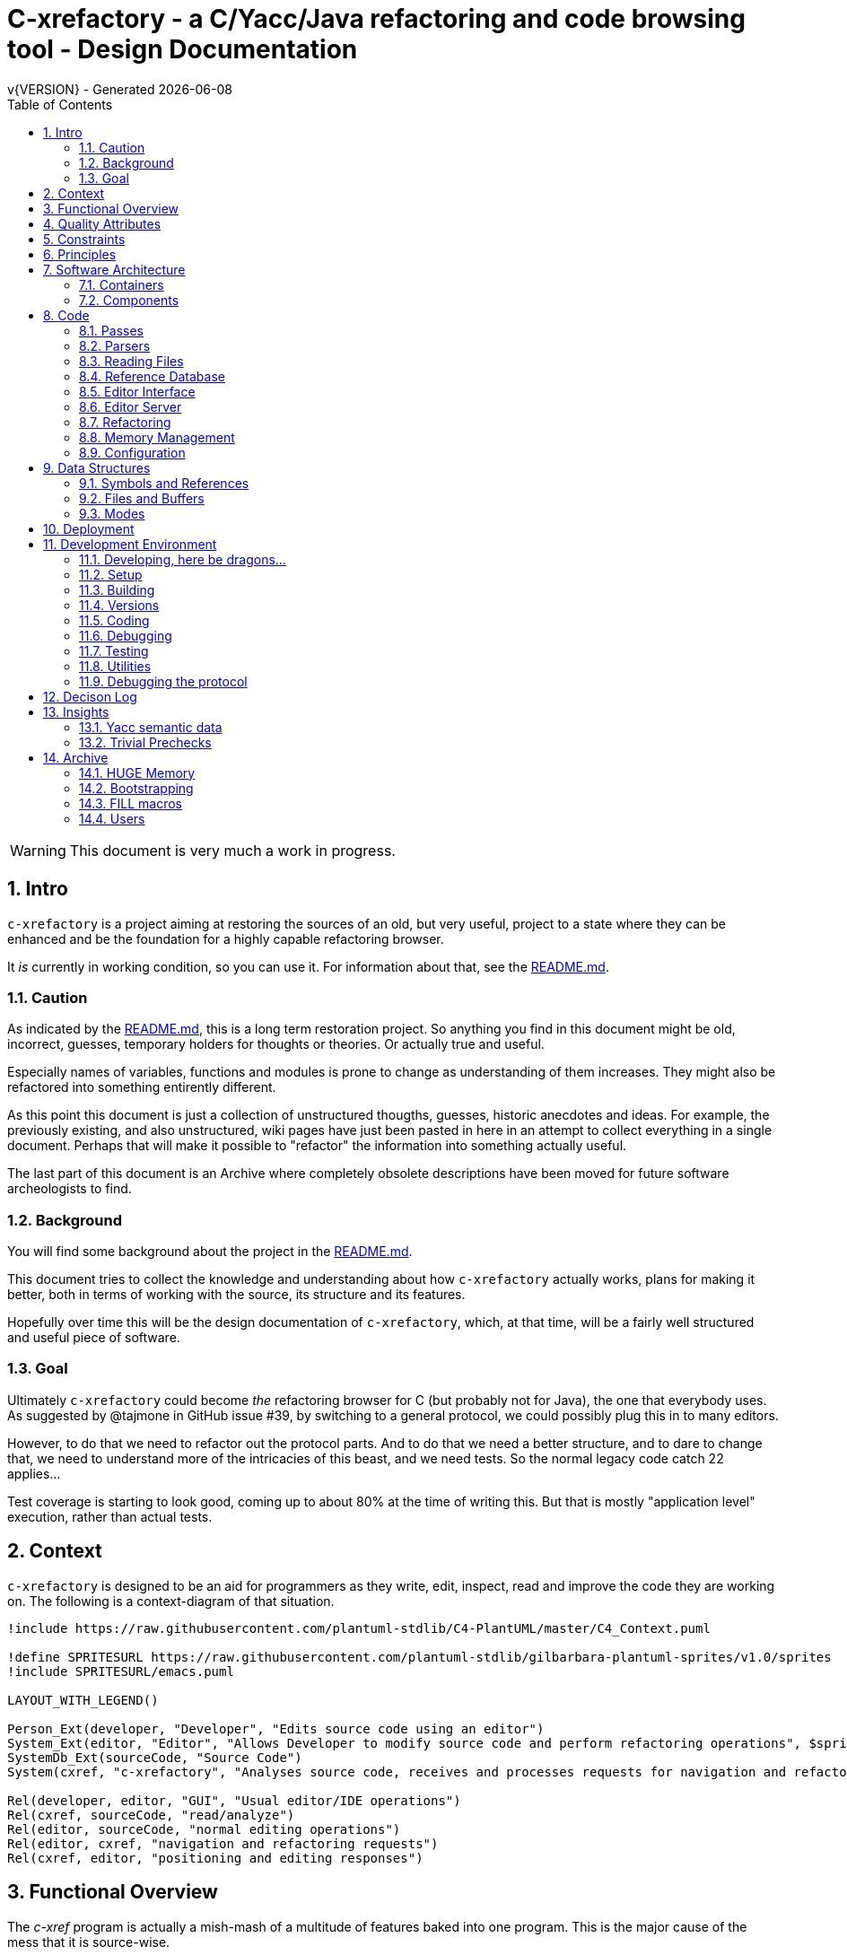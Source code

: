 :source-highlighter: highlightjs
:icons: font
:numbered:
:toc: left
:pp: ++
:title-page:
ifdef::env-github[]
:tip-caption: :bulb:
:note-caption: :information_source:
:important-caption: :heavy_exclamation_mark:
:caution-caption: :fire:
:warning-caption: :warning:
endif::[]

= C-xrefactory - a C/Yacc/Java refactoring and code browsing tool - Design Documentation
v{VERSION} - Generated {localdate}

WARNING: This document is very much a work in progress.

== Intro

`c-xrefactory` is a project aiming at restoring the sources of an old,
but very useful, project to a state where they can be enhanced and be
the foundation for a highly capable refactoring browser.

It _is_ currently in working condition, so you can use it. For
information about that, see the
https://github.com/thoni56/c-xrefactory/blob/main/README.md[README.md].

=== Caution

As indicated by the
https://github.com/thoni56/c-xrefactory/blob/main/README.md[README.md],
this is a long term restoration project. So anything you find in this
document might be old, incorrect, guesses, temporary holders for
thoughts or theories. Or actually true and useful.

Especially names of variables, functions and modules is prone to
change as understanding of them increases. They might also be
refactored into something entirently different.

As this point this document is just a collection of unstructured
thougths, guesses, historic anecdotes and ideas. For example, the
previously existing, and also unstructured, wiki pages have just been
pasted in here in an attempt to collect everything in a single
document. Perhaps that will make it possible to "refactor" the
information into something actually useful.

The last part of this document is an Archive where completely obsolete
descriptions have been moved for future software archeologists to
find.

=== Background

You will find some background about the project in the
https://github.com/thoni56/c-xrefactory/blob/main/README.md[README.md].

This document tries to collect the knowledge and understanding about
how `c-xrefactory` actually works, plans for making it better, both in
terms of working with the source, its structure and its features.

Hopefully over time this will be the design documentation of
`c-xrefactory`, which, at that time, will be a fairly well structured
and useful piece of software.

=== Goal

Ultimately `c-xrefactory` could become _the_ refactoring browser for C
(but probably not for Java), the one that everybody uses. As suggested
by @tajmone in GitHub issue #39, by switching to a general protocol,
we could possibly plug this in to many editors.

However, to do that we need to refactor out the protocol parts. And to
do that we need a better structure, and to dare to change that, we
need to understand more of the intricacies of this beast, and we need
tests. So the normal legacy code catch 22 applies...

Test coverage is starting to look good, coming up to about 80% at the
time of writing this. But that is mostly "application level"
execution, rather than actual tests.

== Context

`c-xrefactory` is designed to be an aid for programmers as they write,
edit, inspect, read and improve the code they are working on. The
following is a context-diagram of that situation.

[plantuml, context-diagram, png]
....
!include https://raw.githubusercontent.com/plantuml-stdlib/C4-PlantUML/master/C4_Context.puml

!define SPRITESURL https://raw.githubusercontent.com/plantuml-stdlib/gilbarbara-plantuml-sprites/v1.0/sprites
!include SPRITESURL/emacs.puml

LAYOUT_WITH_LEGEND()

Person_Ext(developer, "Developer", "Edits source code using an editor")
System_Ext(editor, "Editor", "Allows Developer to modify source code and perform refactoring operations", $sprite="emacs")
SystemDb_Ext(sourceCode, "Source Code")
System(cxref, "c-xrefactory", "Analyses source code, receives and processes requests for navigation and refactoring")

Rel(developer, editor, "GUI", "Usual editor/IDE operations")
Rel(cxref, sourceCode, "read/analyze")
Rel(editor, sourceCode, "normal editing operations")
Rel(editor, cxref, "navigation and refactoring requests")
Rel(cxref, editor, "positioning and editing responses")
....

== Functional Overview ==

The _c-xref_ program is actually a mish-mash of a multitude of
features baked into one program. This is the major cause of the mess
that it is source-wise.

It was

- a generator for persistent cross-reference data
- a reference server for editors, serving cross-reference, navigational and completion data over a protocol
- a refactoring server (the worlds first to cross the Refactoring Rubicon)
- [.line-through]#an HTML cross-reference generator (probably the root of the project)#
- [.line-through]#a C macro generator for structure fill (and other) functions#

It is the first three that are unique and constitutes the great value
of this project. The last two have been removed from the source, the
last one because it was a hack and prevented modern, tidy, building,
coding and refactoring. The HTML cross-reference generator has been
superseeded by modern alternatives like Doxygen and is not at the core
of the goal of this project.

One might surmise that it was the HTML-crossreference generator that
was the initial purpose of what the original `Xrefactory` was based
upon. Once that was in place the other followed, and were basically
only bolted on top without much re-architecting the C sources.

What we'd like to do is partition the project into separate parts,
each having a clear usage.

As it happens, the things that `c-xref` can do is also the
[.line-through]#five four# three modes (previously "task regimes") that are
declared in the sources:

  - Xref
  - [.line-through]#HtmlGenerate#
  - Editor Server
  - Refactory
  - [.line-through]#Generate# (was removed when we finally managed to remove the bootstrap step)

== Quality Attributes

The most important quality attributes are

- correctness - a refactoring should never alter the behaviour of the refactored code
- completness - no reference to a symbol should ever be missed
- performance - a refactoring should be sufficiently quick so the user keeps focus on the task at hand

== Constraints

TBD.

== Principles

TBD.

== Software Architecture ==

=== Containers


[plantuml, containers-diagram, png]
....
!include https://raw.githubusercontent.com/plantuml-stdlib/C4-PlantUML/master/C4_Container.puml

!define SPRITESURL https://raw.githubusercontent.com/plantuml-stdlib/gilbarbara-plantuml-sprites/v1.0/sprites
!include SPRITESURL/emacs.puml
!include SPRITESURL/c.puml

LAYOUT_WITH_LEGEND()

Person_Ext(developer, "Developer", "Edits source code using an editor")
System_Ext(editor, "Editor", "Allows Developer to modify source code and perform refactoring operations", $sprite="emacs")
SystemDb_Ext(sourceCode, "Source Code")
System_Boundary(cxref, "c-xrefactory Browser") {
  Container(editorExtension, "Editor Extension", "Plugin", "Extends the Editor with c-xref operations and interfaces to the c-xrefactory API", $sprite="emacs")
  Container(cxrefCore, "c-xref", "C Language program", "Refactoring Browser core", $sprite="c")
  Container(settingsStore, "settings", "Non-standard format settings file", "Configuration file for project settings")
  ContainerDb(tagsDB, "tagsDB", "Source Code information storage", "Stores all information about the source code in the project which is updated by scanning all or parts of it when required.")
}

Rel(cxrefCore, settingsStore, "read")
Rel(editorExtension, settingsStore, "writes", "new project wizard")
Rel(editorExtension, cxrefCore, "API", "To request information and get commands to modify code")
Rel(developer, editor, "GUI", "Usual editor/IDE operations")
Rel(editor, editorExtension, "Extends", "Editors extension protocol")
Rel(developer, settingsStore, "edit")
Rel(cxrefCore, tagsDB, "read/write")
Rel(cxrefCore, sourceCode, "read/analyze")
Rel(editor, sourceCode, "normal editing operations")
Rel(editorExtension, sourceCode, "extended c-xrefactory operations")
....

=== Components

[plantuml, editor-extension-component, png]
....
!include https://raw.githubusercontent.com/plantuml-stdlib/C4-PlantUML/master/C4_Component.puml

!define SPRITESURL https://raw.githubusercontent.com/plantuml-stdlib/gilbarbara-plantuml-sprites/v1.0/sprites

title
  Emacs Extension Component Diagram
end title

Component(cxref, "c-xref.el")
Component(cxrefactory, "c-xrefactory.el")
....

[plantuml, c-xref-component, png]
....
!include https://raw.githubusercontent.com/plantuml-stdlib/C4-PlantUML/master/C4_Component.puml

!define SPRITESURL https://raw.githubusercontent.com/plantuml-stdlib/gilbarbara-plantuml-sprites/v1.0/sprites

title
  C-xref C program Component Diagram
end title

Component(main, main.c)
Component(xref, xref.c)
Component(server, server.c)
Component(refactory, refactory.c)

Component(cxref, cxref.c)
Component(cxfile, cxfile.c)
Rel(cxref, cxfile, "stores tags using", call)

Rel(main, xref, "dispatches to", call)
Rel(main, server, "dispatches to", call)
Rel(main, refactory, "dispatches to", call)
Rel(refactory, server, "uses", call)
Rel(xref, cxref, "handles references using", call)
Rel(server, cxref, "handles references using", call)
Rel(refactory, cxref, "handles references using", call)

Component(lexer, yylex.c)
Component(parser, parsers.c)

Rel(parser, lexer, "reads tokenized source", buffering)

Rel(xref, parser, "parses source", call)
Rel(server, parser, "parses source", call)
....

== Code ==

=== Passes ===

There is a variable in `main()` called `firstPassing` which is set and passed
down through `mainEditServer()` until it is reset in
`mainFileProcessingInitialisations()` after `initCaching()`.

This is probably connected to the fact that `c-xref` allows for passing
over the analyzed source multiple passes in case you compile the
project sources with different C defines. Variables in the `c-xref`
sources indicate this, e.g the loops in `mainEditServerProcessFile()`
and `mainXrefProcessInputFile()` (which are both strangely limited by
setting the maxPass variable to 1 before entering the loop...).

=== Parsers ===

_C-xref_ uses a patched version of Berkley yacc to generate
parsers. There are a number of parsers

- C
- Yacc
- Java
- C expressions

There are also small traces of calls to the C++ parser that existed
but was proprietary.

The patch to byacc is mainly to the skeleton and seems to relate
mostly to handling of errors and adding a recursive parsing feature
that is required for Java. It is not impossible that the change can be
adapted to other versions of yacc, but this has not be tried.

Some changes are also made to be able to accomodate multiple parsers
in the same executable. The Makefile generates the parsers and renames
them as appropriate.

TODO?: Should we just scrap the Java support and focus on C since a)
the Java support is for ancient Java versions and b) there are more
mature Java refactoring support available?

==== Refactoring and the parsers ====

Some refactorings need more detailed information about the code, maybe all do?

One example, at least, is parameter manipulation.  Then the refactorer
calls the appropriate parser (`serverEditParseBuffer()`) which
collects information in the corresponding semantic actions.  This
information is stored in various global variables, like
`parameterBeginPosition`.

NOTE: At this point I don't understand exactly how this interaction is
performed, nor if the whole file is parsed or if there is some way to
just parse appropriate parts.


=== Reading Files ===

Here are some speculations about how the complex file reading is structured.

Each file is identified by a filenumber, which is an index into the
file table, and seems to have a `lexBuffer` tied to it so that you can
just continue from where ever you were. That in turn contains a
`CharacterBuffer` that handles the actual character reading.

And there is also an "editorBuffer"...

The intricate interactions between these are hard to follow as the code
here are littered with short character names which are copies of fields
in the structures, and infested with many macros, probably in an ignorant
attempt at optimizing. ("The root of all evil is premature optimization" and
"Make it work, make it right, make it fast".)

It seems to all start in `initInput()` in `yylex.c` where the only
call to `fillFileDescriptor()` is made. But you might wonder why this
function does some initial reading, this should be pushed down to the
buffers in the file descriptor.

==== Lexing/scanning ====

Lexing/scanning is performed in two layers, one in `lexer.c` which
seems to be doing the actual lexing into lexems which are put in a
lexembuffer. The higher level "scanning" is performed, as per ususal,
by `yylex.c`. `lexembuffer` defines some functions to put and get
lexems, chars (identifiers and file names?) as well as integers and
positions.

At this point the put/get lexem functions take a pointer to a pointer
to chars (which presumably is the lexem stream in the lexembuffer)
which it also advances. This requires the caller to manage the
LexemBuffer's internal pointers outside and finally set them right
when done.

It would be much better to call the "putLexem()"-functions with a
lexemBuffer but there seems to be a few cases where the destination
(often `dd`) is not a lexem stream inside a lexemBuffer.

NOTE: This is a work-in-progress.
Currently most of the "normal" usages are prepared to use the LexemBuffer's pointers.
But the handling of macros and defines are cases where the lexems are not put in a LexemBuffer.
See the TODO.org for current status of this Mikado sequence.


=== Reference Database ===

`c-xref` creates a database of references for all symbols it encounters. There is limited
support to automatically update these in the edit-compile cycle, you might have to
update manually now and then.

The project settings (or command line options) indicate where the file(s) are created
and one option controls the number of files to be used, `-refnum`.

This file (or files) contains compact, but textual representations of
the cross-reference information. Format is somewhat complex, but here
are somethings that I think I have found out:

- the encoding has one character markers which are listed at the top
  of cxfile.c

- the coding seems to often start with a number and then a character,
  such as '4l' (4 ell) means line 4, 23c mean column 23

- references seems to be optimized to not repeat information if it
  would be a repetition, such as '15l3cr7cr' means that there are two
  references on line 15, one in column 3 the other in column 7

- so there is a notion of "current" for all values which need not be
  repeated

- e.g. references all use 'fsulc' fields, i.e. file, symbol index,
  usage, line and column, but do not repeat a 'fsulc' as long as it is
  the same

- some "fields" have a length indicator before, such as filenames
  ('6:/abc.c') indicated by ':' and version information ('34v file
  format: C-xrefactory 1.6.0 ') indicated by 'v'.

So a line might say

    12205f 1522108169p m1ia 84:/home/...

The line identifies the file with id 12205. The file was last included
in an update of refs at sometime which is identified by 1522108169
(mtime), has not been part of a full update of xrefs, was mentioned on
the command line. (I don't know what the 'a' means...) Finally, the
file name itself is 84 characters long.

TODO: Build a tool to decipher this so that tests can query the
generated data for expected data. This is now partly ongoing in the
'utils' directory.

=== Editor Interface ===

I've been focusing on the Emacs interface since `Jedit` is not so
popular anymore and I'm an Emacs-guy.

Basically Emacs (and probably other editors) starts `c-xref` in
"server-mode" using `-task_regime_server` which connects the editor
with `c-xref` through stdout/stdin. If you have `(setq
c-xref-debug-mode t)` this command is logged in the `\*Messages*` buffer
with the prefix "calling:".

Commands are sent from the editor to the server on its standard input.
They looks very much like normal command line options, and in fact
`c-xref` will parse that input in the same way using the same
code. When the editor sends an `end-of-options` line, the server will
start executing whatever was sent, and return some information in the
file given as an `-o` option when the editor starts the `c-xref`
server process. The file is named and created by the editor and
usually resides in `/tmp`. With `c-xref-debug-mode` on this is logged
as "sending:". If you `(setq c-xref-debug-preserve-tmp-files t)` Emacs
will also not delete the temporary files it creates so that you can
inspect them afterwards.

When the server has finished the command and placed the output in the
output file it sends a ``<sync>`` reply.

The editor can then pick the result from the output file and do what
it needs to do with it ("dispatching:").

==== Invocations ====

The editor invokes a new `c-xref` process for the following cases:

- Refactoring
+
Each refactoring operation calls a new instance of `c-xref`.

- Create Project
+
When a `c-xref` function is executed in the editor and there is no
project covering that file, an interactive "create project" session is
started, which is run by a separate `c-xref` process.

==== Buffers ====

There is some magical editor buffer management happening inside of
`c-xref` which is not clear to me at this point. Basically it looks
like the editor-side tries to keep the server in sync with which
buffers are opened with what file...

At this point I suspect that `-preload <file1> <file2>` means that the
editor has saved a copy `<file1>` in `<file2>` and requests the server
to set up a "buffer" describing that file.

This is essential when doing refactoring since the version of the file
most likely only exists in the editor, so the editor has to tell the
server the current content somehow, this is the `-preload` option.

=== Editor Server ===

When serving an editor the c-xrefactory application is divided into
the server, _c-xref_ and the editor part, at this point only emacs:en
are supported so that's implemented in the env/emacs-packages. (The
jEdit source is now also resurrected, but it is completely untested.)


==== Interaction ====

The initial invocation of the edit server creates a process with which
communication is over stdin/stdout using a protocol which from the editor
is basically a version of the command line options.

When the editor has delivered all information to the server it sends
'end-of-option' as a command and the edit server processes whatever it
has and responds with ``<sync>`` which means that the editor can fetch
the result in the file it named as the output file using the '-o'
option.

NOTE: As long as the communication between the editor and the server
is open, the same output file will be used. This makes it hard to
catch some interactions, since an editor operation might result in
multiple interactions, and the output file is then re-used.

Setting the emacs variable `c-xref-debug-mode` forces the editor to
copy the content of such an output file to a separate temporary file
before re-using it.

For some interactions the editor starts a completely new and fresh
`c-xref` process, see below. And actually you can't do refactorings
using the server, they have to be separate calls. I have yet to
discover why this design choice was made.

NOTE: There are many things in the sources that handles refactorings
separately, such as r_opt, which is a separate copy of the options
structure used only when refactoring.


==== Protocol ====

Communication between the editor and the server is performed using
text through standard input/output to/from _c-xref_. The protocol is
defined in src/protocol.tc and must match env/emacs/c-xrefprotocol.el.

The definition of the protocol only caters for the server->editor part,
the editor->server part consists of command lines resembling the command
line options and arguments, and actually is handled by the same code.

The file `protocol.tc` is included in `protocol.h` and `protocol.c`
which generates definitions and declarations for the elements through
using some macros.

There is a similar structure with _c-xrefprotocol.elt_ which
includes _protocol.tc_ to wrap the PROTOCOL_ITEMs into
``defvar``s.

There is also some Makefile trickery that ensures that the C and elisp
impementation are in sync.


==== Invocation of server ====

The editor fires up a server and keeps talking over the established
channel (elisp function 'c-xref-start-server-process'). This probably
puts extra demands on the memory management in the server, since it
might need to handle multiple information sets and options (as read
from a .cxrefrc-file) for multiple projects simultaneously over a
longer period of time. (E.g. if the user enters the editor starting
with one project and then continues to work on another then new
project options need to be read, and new tag information be generated,
read and cached.)

TODO: Figure out and describe how this works by looking at the
elisp-sources.

FINDINGS:
- c-xref-start-server-process in c-xref.el
- c-xref-send-data-to-running-process in c-xref.el
- c-xref-server-call-refactoring-task in c-xref.el


==== Communication Protocol ====

The editor server is started using the appropriate command line option
and then it keeps the communication over stdin/stdout open.

The editor part sends command line options to the server, which looks
something like (from the read_xrefs test case):

    -encoding=european -olcxpush -urldirect  "-preload" "<file>" "-olmark=0" "-olcursor=6" "<file>" -xrefrc ".c-xrefrc" -p "<project>"
    end-of-options

In this case the "-olcxpush" is the operative command which results in
the following output

    <goto>
     <position-lc line=1 col=4 len=66>CURDIR/single_int1.c</position-lc>
    </goto>

As we can see from this interaction, the server will handle (all?)
input as a command line and manage the options as if it was a command
line invocation.

This explains the intricate interactions between the main program and
the option handling.

The reason behind this might be that a user of the editor might be
editing files on multiple projects at once, so every
interrogation/operation needs to clearly set the context of that
operation, which is what a user would do with the command line
options.


==== OLCX Naming ====

It seems that all on-line editing server functions have an `olcx`
prefix, "On-Line C-Xrefactory", maybe...



=== Refactoring ===

This is of course, the core in why I want to restore this, to get at its refactoring capabilities. So far, much is not understood, but here are some bits and pieces.

==== Editor interface ====

One thing that really confused me in the beginning was that the editor, primarily Emacs, don't use the actual server that it has started for refactoring operations (and perhaps for other things also?). Instead it creates a separate instance with which it talks to about one refactoring.

I've just managed to create the first automatic test for refactorings, `olcx_refactory_rename`. It was created by running the sandboxed emacs to record the communication and thus finding the commands to use.

Based on this learning it seems that a refactoring typically is a single invocation of `c-xref` with appropriate arguments (start & stop markers, the operation, and so on) and the server then answers with a sequence of operations, like

```
<goto>
 <position-off off=3 len=<n>>CURDIR/test_source/single_int1.c</position-off>
</goto>
<precheck len=<n>> single_int_on_line_1_col_4;</precheck>
<replacement>
 <str len=<n>>single_int_on_line_1_col_4</str>  <str len=<n>>single_int_on_line_1_col_44</str>
</replacement>
```

==== Interactions ====

I haven't investigated the internal flow of such a sequence, but it is starting to look like `c-xref` is internally re-reading the initialization, I'm not at this point sure what this means, I hope it's not internal recursion...


==== Extraction ====

Each type of refactoring has it's own little "language". E.g. extracting a method/function using `-refactory -rfct-extract-method` will return something like

```
<extraction-dialog type=newFunction_> <str len=20>	newFunction_(str);
</str>
 <str len=39>static void newFunction_(char str[]) {
</str>
 <str len=3>}

</str>
  <int val=2 len=0></int>
</extraction-dialog>
```

So there is much logic in the editor for this. I suspect that the three `<str>` parts are

- what to replace the current region with
- what to place before the current region
- what to place after the current region

If this is correct then all extractions copy the region verbatim and then the server only have to figure out how to "glue" that to a semantically correct call/argument list.

As a side note the editor asks for a new name for the function and then calls the edit server with a rename request (having preloaded the new source file(s) of course).

==== Protocol ====

Dechiffrering the interaction between an editor and the edit server in
`c-xrefactory` isn't easy. The protocol isn't very clear or
concise. Here I'm starting to collect the important bits of the
invocation, the required and relevant options and the returned
information.

The test cases for various refactoring operations should give you some
more details.

All of these require a `-p` (project) option to know which c-xref
project options to read.

===== General Principles =====

Refactorings are done using a separate invocation, the edit server
mode cannot handle refactorings. At least that is how the Emacs client
does it (haven't looked at the Jedit version).

I suspect that it once was a single server that did both the symbol
management and the refactoring as there are remnants of a separate
instance of the option structure named "refactoringOptions". Also the
check for the refactoring mode is done using
`options.refactoringRegime == RegimeRefactory` which seems strange.

Anyway, if the refactoring succeeds the suggested edits is as per usual
in the communications buffer.

However, there are a couple of cases where the communcation does not
end there. Possibly because the client needs to communicate some
information back before the refactoring server can finish the job,
like presenting some menu selection.

My guess at this point is that it is the refactoring
server that closes the connection when it is done...

===== Rename =====

*Invocation:* `-rfct-rename -renameto=NEW_NAME -olcursor=POSITION FILE`

*Semantics:* The symbol under the cursor (at POSITION in FILE) should
be renamed (replaced at all occurrences) by NEW_NAME.

*Result:* sequence of
```
<goto>
 <position-off off=POSITION len=N>FILE</position-off>
</goto>
<precheck len=N>STRING</precheck>
```
followed by sequence of
```
<goto>
 <position-off off=POSITION len=N>FILE</position-off>
</goto>
<replacement>
 <str len=N>ORIGINAL</str>  <str len=N>REPLACEMENT</str>
</replacement>
```

===== Protocol Messages =====

<goto>{position-off}</goto> -> editor;;
Request the editor to move cursor to the indicated position (file, position).

<precheck len={int}>{string}</precheck> -> editor;;
Requests that the editor verifies that the text under the cursor matches the string.

<replacement>{str}{str}</replacement>;;
Requests that the editor replaces the string under the cursor, which should be 'string1', with 'string2'.

<position-off off={int} len={int}>{absolute path to file}</position-off>;;
Indicates a position in the given file. 'off' is the character position in the file.

=== Memory Management ===

There are multiple levels of memory management.

- Why is this required (possibly because of the long running server
model)?
- Exactly how is this memory allocated?
- Why handle this allocation in disparate spaces?
- Why does not standard malloc()/free() suffice?

There is obviously some caching going on. Don't know of what at this
point. Tag data?

==== Memory "types" ====

Mostly `c-xrefactory` does its own memory management. It uses a number
of different strategies, which has/had its own macros.

==== Static memory allocation ====

Static memory (SM_ prefix) are static areas allocated by the compiler
which is then indexed using a similarly named index variable
(e.g. `ftMemory` and `ftMemoryIndex`), something the macros took
advantage of. These are

- `ftMemory`
- `ppmMemory`
- `mbMemory`

One special case of static memory also exist:

- `stackMemory` - synchronous with program structure and has CodeBlock
markers, so there is a special `stackMemoryInit()` that initializes
the outermost CodeBlock 

These areas cannot be extended, when it overruns the program stops.

==== Dynamic memory allocation ====

===== Using the Memory structure =====

This structure is used for one of the two dynamic memory allocation
schemes, one where overflow handling can be triggered. The structure
contains a function pointer that can be invoked when overflow occurs.

The scary part of this is that it assumes that directly after it,
there is a area of some arbitrary size that can be used for
allocation. `dm_alloc()`, previously a macro, returns pointers into
that area.

(Not all compilers and/or architectures are happy with this, so it is
a priority to do away with this.)

There are two instances of this type of memory:

- `cxMemory` - the crossreference data, which can actually expand using
  the `cxMemoryOverflowHandler()`
  
- `optMemory` - which is part of the options structure that is saved,
  copied and what not, cannot expand as the overflow handler calls
  `fatalError()`.
  
  
`cxMemoryOverflowHandler()` just throws all cxMemory away and
allocates a new area containing a fresh Memory structure as the head
and an empty area to allocate from.

It is strange that `optMemory` is using the Memory structure, it could
easily have been managed as a static area...

===== Using malloc() =====

There is a second type of dynamic memory, of which there is only one,
the `olcxMemory`. In fact, this is not actually an area, more like a
normal dynamic allocation. Each area is just `malloc()`-ed, but the
size is tallied and when the maximum is reached the
`olcx_memory_alloc()` will do a fatal exit.

This memory allocation is used for temporary areas during refactorings
for example. So `olcx_memory_free()` also exist and is used.


=== Configuration ===

==== Options ====

There are three possible sources for options.

- Configuration files (~/.c-xrefrc)
- Piped options sent to edit server
- Command line options

Not all options are relevant in all cases.

All options sources uses exactly the same format so that the same code for decoding them can be used.

==== Logic ====

When the editor has a file open it needs to "belong" to a project. The
logic for finding which is very intricate and complicated.

In this code there is also checks for things like if the file is
already in the index, if the configuration file has changed since last
time, indicating there are scenarios that are more complicated (the
server, obviously).

But I also think this code should be simplified a lot.


== Data Structures

There are a lot of different data structures used in `c-xrefactory`.
This is a first step towards visualising them.

=== Symbols and References

So, why is there no connection between the symbols and the references?!?

[plantuml, structures, png]
....
class Symbol {
char *name
Position position
SymbolBits bits
}
Symbol o-- Symbol : next

class SymbolList {
}
SymbolList o-- Symbol : symbol
SymbolList o-- SymbolList : next

class ReferencesItem {
char *name
ReferencesBits bits
}
ReferencesItem o-- Reference : references
ReferencesItem o-- ReferencesItem : next

class Reference {
Usage usage
Position position
}
Reference o-- Reference : next

....

=== Files and Buffers

Many strange things are going on with reading files so that is not completely understood yet.

(There should probably be a section caching and one on lexing...)

Here is an initial attempt at illustrating how some of the file and text/lexem buffers are related.

[plantuml, buffer, png]
....
class FileDescriptor {
}
FileDescriptor o-- LexemBuffer : lexemBuffer

class LexemBuffer {
  Lexem[] lexemStream
}
LexemBuffer o-- CharacterBuffer : buffer

class CharacterBuffer {
  char[] : chars
}

class LexInput {
  char* : macroName
  InputType : inputType
}
LexInput --> LexemBuffer : beginningOfBuffer, endOfBuffer, currentLexemP (into .lexemStream)
....

NOTE: It would be nice if the `LexInput` structure could point to a
`LexemBuffer` instead of holding separate pointers which are
impossible to know what they actually point to...

NOTE: This could be achieved if we could remove the CharacterBuffer
from LexemBuffer and make that a reference instead of a
composition. Then we'd need to add a CharacterBuffer to the structures
that has a LexemBuffer as a component (if they use it).

=== Modes

`c-xrefactory` operates in different modes ("regimes" in original
`c-xref` parlance):

- xref - batch mode reference generation
- server - editor server
- refactory - refactory browser

The default mode is "xref". The command line options `-server` and `-refactory`
selects one of the other modes. Branching is done in the final lines in
`main()`.

The code for the modes are intertwined, probably through re-use of
already existing functionality when extending to a refactoring
browser.

One evidence for this is that the refactory module calls the "main
task" as a "sub-task".  This forces some intricate fiddling with the
options data structure, like copying and caching it.  Which I don't
fully understand yet.

TODO?: Strip away the various "regimes" into more separated concerns
and handle options differently.


== Deployment

== Development Environment

=== Developing, here be dragons...

First the code is *terrible*, lost of single and double character
variables (`cc`, `ccc`, ..) and lost of administration on local
variables rather than the structures that are actually there. And
there are also a lot of macros. Unfortunately macros are hard to
refactor to functions. (But I'm making progress...)

As there is no general way to refactor a macro to a function, various
techniques must be applied. I wrote https://www.responsive.se/thomas/2020/05/14/refactoring-macros-to-functions/[a blog post]
about one that have been fairly successful.

But actually it's rather fun to be able to make small changes and
see the structure emerge, hone your refactoring and design skills,
and working on a project that started 20 years ago which still is
valuable, to me, and I hope, to others.

There should probably be a whole section on how to contribute and
develop `c-xrefactory` but until then here's a short list of what
you need:

- C development environment (GNU/Clang/Make/...)
- Unittests are written using https://github.com/cgreen-devs/cgreen[`Cgreen`]
- Clean code and refactoring knowledge (to drive the code to a better and cleaner state)

Helpful would be:

- Compiler building knowledge (in the general sense, Yacc, but AST:s and symbol table stuff are heavily used)
- Java knowledge to be able to bring the Java support up to modern versions (probably not going to happen...)

=== Setup

TBD.

=== Building

You should be able build `c-xref` using something like (may have changed over time...)

    cd src
    make
    make unit
    make test

But since the details of the building process are somewhat contrieved
and not so easy to see through, here's the place where that should be
described.

One step in the build process was generating initialization information
for all the things in standard include files, which of course became
very dependent on the system you are running this on. This has now moved
into functions inside `c-xref` itself, like finding DEFINEs and include
paths.

The initial recovered c-xrefactory relied on having a working _c-xref_
for the current system. I don't really know how they managed to do
that for all the various systems they were supporting.

Modern thinking is that you should always be able to build from
source, so this is something that needed change. We also want to
distribute _c-xref_ as an el-get library which requires building from
source and should generate a version specific for the current system.

[.line-through]#The strategy selected, until some better idea comes along, is to try
to build a _c-xref.bs_, if there isn't one already, from the sources in
the repository and then use that to re-generate the definitions and
rebuild a proper _c-xref_. See Bootstrapping.#

We have managed to remove the complete bootstrapping step, so `c-xrefactory`
now builds like any other project.

=== Versions

The current sources are in 1.6.X range. This is the same as the orginal
xrefactory and probably also the proprietary C++ supporting version.

There is an option, "-xrefactory-II", that might indicate that
something was going on. But currently the only difference seems to be
if the edit server protocol output is in the form of non-structured
fprintf:s or using functions in the `ppc`-family (either calling
`ppcGenRecord()` or `fprint`ing using some PPC-symbol). This, and
hinted to in how the emacs-part starts the server and some initial
server option variables in refactory.c, indicates that the
communication from the editor and the refactory server is using
this. It does *not* look like this is a forward to next generation
attempt.

What we should do is investigate if this switch actually is used
anywhere but in the editor server context, and if so, if it can be
made the default and the 'non-xrefactory-II' communication removed.

=== Coding ===

==== Naming ====

_C-xref_ started (probably) as a cross-referencer for the languages
supported (C, Java, C++), orginally had the name "xref" which became
"xrefactory" when refactoring support was added. And when Mariàn
released a "C only" version in 2009 some of all "xref" references was
changed to "c-xref". So, as most software, there is a history and a
naming legacy to remember.

Here are some of the conventions in naming that are being used:

olcx::
"On-line CX" (Cross-reference) ?

OLO::
"On-line option" - some kind of option for the server

==== Modules and Include Files ====

The source code for `c-xrefactory` was using a very old C style with a
separate `proto.h` where all prototypes for all externally visible
functions were placed. Definitions are all over the place and it was
hard to see where data is actually declared. This must change into
module-oriented include-strategy.

Of course this will have to change into the modern x.h/x.c externally
visible interface model so that we get clean modules that can be
unittested.

The function prototypes have been now moved out to header files for
each "module". Some of the types have also done that, but this is
still a work in progress.



=== Debugging

TBD. Attachning `gdb`, `server-driver`...

`yaccp` from `src/.gdbinit` can ease the printing of Yacc semantic data fields...

=== Testing

==== Unittests ====

There are very few unittests at this point, only covering single digit
percent of the code. The "units" in this project are unclear and
entangled so creating unittests is hard since it was not build to be
tested, test driven or even clearly modularized.

All unittests use `Cgreen` as the unittest framework. If you are
unfamiliar with it the most important point is that it can mock
functions, so you will find mock implementations of all external
functions for a module in a corresponding `<module>.mock` file.

Many modules are at least under test, meaning there is a
<module>_tests.c in the unittest directory. Often only containing an
empty test.

==== Acceptance Tests

In the `tests` directory you will find tests that exercise the external
behaviour of `c-xref`. Some tests actually do only that, they wouldn't
really count as tests.

Most acceptance tests are hacks at this point, Make-scripts tweaked
until it produces some expected output. But at least they get the
coverage up (working our way up to the mid 60%), and more are added as
bugs are found so they provide increasing confidence when developing.

There are two basic strategies for the tests:

- run a `c-xref` command, catch its output and verify
- run a series of command using the EDIT_SERVER_DRIVER, collect output and results and verify

Some tests do not even test its output and only provide coverage.

Some tests do a very bad job at verifying, either because my
understanding at that time was very low, or because it is hard to
verify the output. E.g. the "test" for generate references are only
grepping the CXrefs files for some strings, not verifying that they
actually point to the correct place.

Hopefully this will change as the code gets into a better state and
the understanding grows.

==== General Setup

Since all(?) `c-xref` operation rely on an options file which must
contain absolute file paths (because the server runs as a separate
process) it must be generated whenever the tests are to be run in a
different location (new clone, test was renamed, ...).

This is performed by using a common template in `tests` and a target
in `tests/Maefile.boilerplate`.

Each test should have a `clean` target that removes any temporary and
generated files, including the `.c-xrefrc` file and generated
references. This way it is easy to ensure that all tests have updated
`.c-xrefrc` files.

==== Edit Server Driver Tests

Since many operations are performed from the editor, and the editor
starts an "edit server" process, many tests need to emulate this
behaviour.

The edit server session is mostly used for navigation. Refactorings
are actually performed as separate invocations of `c-xref`.

In `utils` there is a `server_driver.py` script, which will take as
input a file containing a sequence of commands. You can use this to
start an edit, refactory or tag server session and then feed it with
commands in the same fashion as an editor would do. The script also
handles the communication through the buffer file (see [Editor
Interface](./Design:-Editor-Interface)).

==== Creating More Edit Server Tests

You can relatively easy re-create a sequence of interactions by using the
sandboxed Emacs in `tests/sandboxed_emacs`.

There are two ways to use it, "make spy" or "make pure". With the
"spy" an intermediate spy is injected between the editor and the edit
server, capturing the interaction to a file.

With "pure" you just get the editor setup with `c-xref-debug-mode` and
`c-xref-debug-preserve-tmp-files` on. This means that you can do what
ever editor interactions you want and see the communication in the
`\*Messages*` buffer. See [Editor Interface](./Design:-Editor-Interface)
for details.

Once you have figure out which part of the `\*Messages*` buffer are
interesting you can copy that out to a file and run
`utils/messages2commands.py` on it to get a file formatted for input
to `server_driver.py`.

NOTE: the `messages2commands` script converts all occurrences of the
current directory to CURDIR so it is handy to be in the same directory
as the sources when you run the conversion.

NOTE: the `messages2commands` script removes any `-preload` so you
need to take care that the positions inside the buffers are not
changed between interactions lest the `-olcursor` and `-olmark` will
be wrong. (You can just undo the change after a refactoring or
rename). Of course this also applies if you want to mimic a sequence
of refactorings, like the `jexercise` move method example. Sources will
then change so the next refactoring works from content of buffers, so you
have to handle this specifically.

NOTE: `-preload` is the mechanism where the editor can send modified
buffers to `c-xref` so thay you don't have to save between
refactorings, which is particularly important in the case of extract
since the extraction creates a default name which the editor then does
a rename of.


=== Utilities

==== Covers

`utils/covers.py` is a Python script that, in some enviroments, can list which test cases execute a particular line.

This is handy when you want to debug or step through a particular part of the code.
Find a test that covers that particular line and run it using the debugger (usually `make debug` in the test directory).

Synopsis:

    covers.py <file> <line>

=== Debugging the protocol

There is a "pipe spy" in `tests/sandboxed_emacs`. You can build the
spy using

    make spy

and then start a sandboxed Emacs which invokes the spy using

    make

This Emacs will be sandboxed to use its own .emacs-files and have HOME
set to this directory.

The spy will log the communication between Emacs and the *real*
`c-xref` (`src/c-xref`) in log files in `/tmp`.

NOTE that Emacs will invoke several instanced of what it believes is
the real `c-xref` so there will be several log files to inspect.


== Decison Log

Here we log all design and architectural decisions. Currently they are stored separately. Most of the actual, historic, decisons are of course lost.

== Insights
This chapter contains notes of all insights, large and small, that I make as I work on this project.
These insights should at some point be moved to some other, more structured, part of this document.
But rather than trying to find a structure where each new finding fits, I'm making it easy to just dump them here.
We can refactor these into a better and better structure as we go.

=== Yacc semantic data
As per usual a Yacc grammar requires each non-terminal to have a type.
Those types are named after which types of data they collect and propagate.
The names always starts with `ast_` and then comes the data type.
For example if some non-terminal needs to propagate a Symbol and a Position that structure would be called `ast_symbolParameterPair` ("Pair" being thrown in there for good measure...).

Each of those structures also always carries a begin and end position for that structure.
That means that any "ast" struct has three fields, `begin`, `end` and the data.
The data are sometimes a struct, like in this case, but can also be a single value, like an `int` or a pointer to a `Symbol`.

[plantuml, ast, png]
....

class ast_symbolPositionPair {
Position begin
Position end
}

ast_symbolPositionPair *-- SymbolPositionPair : data

class SymbolPositionPair {
Symbol *symbol
Position position
}

....

=== Trivial Prechecks ===

The refactorer can call the server using `parseBufferUsingServer()` and add some extra options (in text form).
One example is `setMovingPrecheckStandardEnvironment()` where it calls the server with `-olcxtrivialprecheck`.

However `parseBufferUsingServer()` uses `callServer()` which never `answerEditAction()`.

In `answerEditAction()` the call to (unused) `olTrivialRefactoringPreCheck()` also requires an `options.trivialPreCheckCode` which is neither send by `setMovingPrecheckStandardEnvironment()` nor parsed by `processOptions()`.

The only guess I have is that previously all prechecks where handled by the `-olcxtrivialprecheck` option in calls to the server, and have now moved to their respective refactorings.

NOTE: This theory should be checked by looking at the original source of the precheck functions and compare that with any possible checks in the corresponding refactoring code.

== Archive

In this section you can find some descriptions and saved texts that
described how things were before. They are no longer true, since that
quirk, magic or bad coding is gone. But it is kept here as an archive
for those wanting to do backtracking to original sources.

=== HUGE Memory ===

Previously a HUGE model was also available (by re-compilation) to
reach file numbers, lines and columns above 22 bits. But if you have
more than 4 million lines (or columns!) you should probably do
something radical before attempting cross referencing and refactoring.


=== Bootstrapping

==== BOOTSTRAP REMOVED!

Once the FILL-macros was removed, we could move the enum-generation to
use the actual `c-xref`. So from now on we build `c-xref` directly
from the sources in the repo. Changes to any enums will trigger a
re-generation of the enumTxt-files but since the enumTxt-files are
only conversion of enum values to strings any mismatch will not
prevent compilation, and it would even be possible to a manual
update. This is a big improvement over the previous situation!

==== FILLs REMOVED!

As indicated in <<FILL macros]>> the bootstrapping of FILL-macros has
finally and fully been removed.

Gone is also the `compiler_defines.h`, which was just removed without
any obvious adverse effects.  Maybe that will come back and bite me
when we move to more platforms other than linux and MacOS...

Left is, at this point, only the `enumTxt` generation, so most of the
text below is kept for historical reasons.

==== Rationale

_c-xref_ uses a load of structures, and lists of them, that need to be
created and initialized in a lot of places (such as the parsers). To
make this somewhat manageable, _c-xref_ itself parses the strucures
and generates macros that can be used to fill them with one call.

_c-xref_ is also bootstrapped into reading in a lot of predefined
header files to get system definitions as "preloaded
definitions".

Why this pre-loading was necessary, I don't exactly know. It
might be an optimization, or an idea that was born early and then just
kept on and on. In any case it creates an extra complexity
building and maintaining and to the structure of _c-xref_.

So this must be removed, see below.

==== Mechanism

The bootstrapping uses _c-xref_'s own capability to parse C-code and
parse those structures and spit out filling macros, and some other
stuff.

This is done using options like `-task_regime_generate' which prints a
lot of data structures on the standard output which is then fed into
generated versions of _strFill_, _strTdef_(no longer exists) and
_enumTxt_ by the Makefile.

The process starts with building a _c-xref.bs_ executable from checked
in sources. This compile uses a BOOTSTRAP define that causes some
header files to include pre-generated versions of the generated files
(currently _strFill.bs.h_ and _enumTxt.bs.h_) which should work in all
environments.

NOTE: if you change the name of a field in a structure that is subject
to FILL-generation you will need to manually update the
_strFill.bs.h_, but a "make cleaner all" will show you where those are.

After the _c-xref.bs_ has been built, it is used to generate _strFill_
and _enumTxt_ which might include specific structures for the current
environment.

HOWEVER: if FILL macros are used for structures which are different on
some platforms, say a FILE structure, that FILL macro will have
difference number of arguments, so I'm not sure how smart this "smart"
generation technique actually is.

TODO: Investigate alternative approaches to this generate "regime",
perhaps move to a "class"-oriented structure with initialization
functions for each "class" instead of macros.

==== Compiler defines ====

In _options.h_ there are a number of definitions which somehow are
sent to the compiler/preprocessor or used so that standard settings
are the same as if a program will be compiled using the standard
compiler on the platform. At this point I don't know exactly how this
conversion from C declarations to compile time definitions is done,
maybe just entered as symbols in one of the many symboltables?

Typical examples include "__linux" but also on some platforms things
like "fpos_t=long".

I've implemented a mechanism that uses "gcc -E -mD" to print out and
catch all compiler defines in `compiler_defines.h`. This was necessary
because of such definitions on Darwin which where not in the
"pre-programmed" ones.

TODO?: As this is a more general approach it should possibly
completely replace the "programmed" ones in `options.c`?

==== EnumTxt generation REMOVED! ====

To be able to print the string values of enums the module generate.c
(called when regime was RegimeGenerate) could also generate string
arrays for all enums. By replacing that with some pre-processor magic
for the few that was actually needed (mostly in log_trace() calls) we
could do away with that whole "generate" functionality too.

(Last commit with enum generation intact is https://github.com/thoni56/c-xrefactory/commit/aafd7b1f813f2c17c684ea87ac87a0be31cdd4c4.)

==== enumTxt

For some cases the string representing the value of an Enum is needed.
`c-xref` handles this using the "usual" 'parse code and generate' method.
The module `generate.c` does this generation too.

==== Include paths

Also in _options.h_ some standard-like include paths are added, but
there is a better attempt in _getAndProcessGccOptions()_ which uses
the compiler/preprocessor itself to figure out those paths.

TODO?: This is much better and should really be the only way, I think.

==== Problems

Since at bootstrap there must exist FILL-macros with the correct field
names this strategy is an obstacle to cleaning up the code since every
field is referenced in the FILL macros. When a field (in a structure
which *are* filled using the FILL macro) changes name, this will make
initial compilation impossible until the names of that field is also
changed in the `strFill.bs.h` file.

One way to handle this is of course to use `c-xrefactory` itself and
rename fields. This requires that the project settings also include a
pass with BOOTSTRAP set, which it does.

==== Removing

I've started removing this step. In TODO.org I keep a hierarchical list
of the actions to take (in a Mikado kind of style).

The basic strategy is to start with structures that no other structure
depends on. Using the script `utils/struct2dot.py` you can generate a
DOT graph that shows those dependencies.

Removal can be done in a couple of ways

1. If it's a very small structure you can replace a call to a `FILL_XXX()` macro
with a https://gcc.gnu.org/onlinedocs/gcc/Compound-Literals.html[compound literal].

2. A better approach is usually to replace it with a `fillXXX()` function, or even
better, with a `newXXX()`, if it consistently is preceeded with an allocation
(in the same memory!). To see what fields vary you can grep all such calls, make a
CSV-file from that, and compare all rows.

==== strTdef.h

The `strTdef.h` was generated using the option `-typedefs` as a part
of the old `-task_regime_generate` strategy and generated typedef
declarations for all types found in the parsed files.

I also think that you could actually merge the struct definition with
the typedef so that _strTdef.h_ would not be needed. But it seems that
this design is because the structures in _proto.h_ are not a directed
graph, so loops makes that impossible. Instead the typedefs are
included before the structs:

    #include "strTdef.h"

    struct someNode {
        S_someOtherNode *this;
        ...

    struct someOtherNode {
        S_someNode *that;
        ...

This is now ideomatically solved using the structs themselves:

    struct someNode {
        struct someOtherNode *this;
        ...

    struct someOtherNode {
        struct someNode *that;
        ...

=== FILL macros

_**The FILL macros are now fully replaced by native functions or some other,**_
_**more refactoring-friendly, mechanism. Yeah!**_***

During bootstrapping a large number of macros named ____FILL_xxxx__ is
created. The intent is that you can fill a complete structure with one
call, somewhat like a constructor, but here it's used more generally
every time a complex struct needs to be initialized.

There are even ___FILLF_xxx__ macros which allows filling fields in
sub-structures at the same time.

This is, in my mind, another catastrophic hack that makes
understanding, and refactoring, `c-xrefactory` such a pain. Not to
mention the extra bootstrap step.

I just discovered the compound literals of C99. And I'll experiment
with replacing some of the FILL macros with compound literals assignments
instead.

    FILL_symbolList(memb, pdd, NULL);

could become (I think):

    memb = (SymbolList){.d = pdd, .next = NULL};


If successful, it would be much better, since we could probably get
rid of the bootstrap, but primarily it would be more explicit about
which fields are actually necessary to set.

=== Users

**The `-user` option has now been removed, both in the tool and the
  editor adaptors, and with it one instance of a hashlist, the
  `olcxTab`, which now is a single structure, the `sessionData`.**

There is an option called `-user` which Emacs sets to the frame-id. To
me that indicates that the concept is that for each frame you create
you get a different "user" with the `c-xref` server that you (Emacs)
created.

The jedit adapter seems to do something similar:

    options.add("-user");
    Options.add(s.getViewParameter(data.viewId));

Looking at the sources to find when the function
`olcxSetCurrentUser()` is called it seems that you could have
different completion, refactorings, etc. going on at the same time in
different frames.

Completions etc. requires user interaction so they are not controlled
by the editor in itself only. At first glance though, the editor
(Emacs) seems to block multiple refactorings and tag maintenance tasks
running at the same time.

This leaves just a few use cases for multiple "users", and I think it
adds unnecessary complexity. Going for a more "one user" approach,
like the model in the language server protocol, this could really be
removed.
